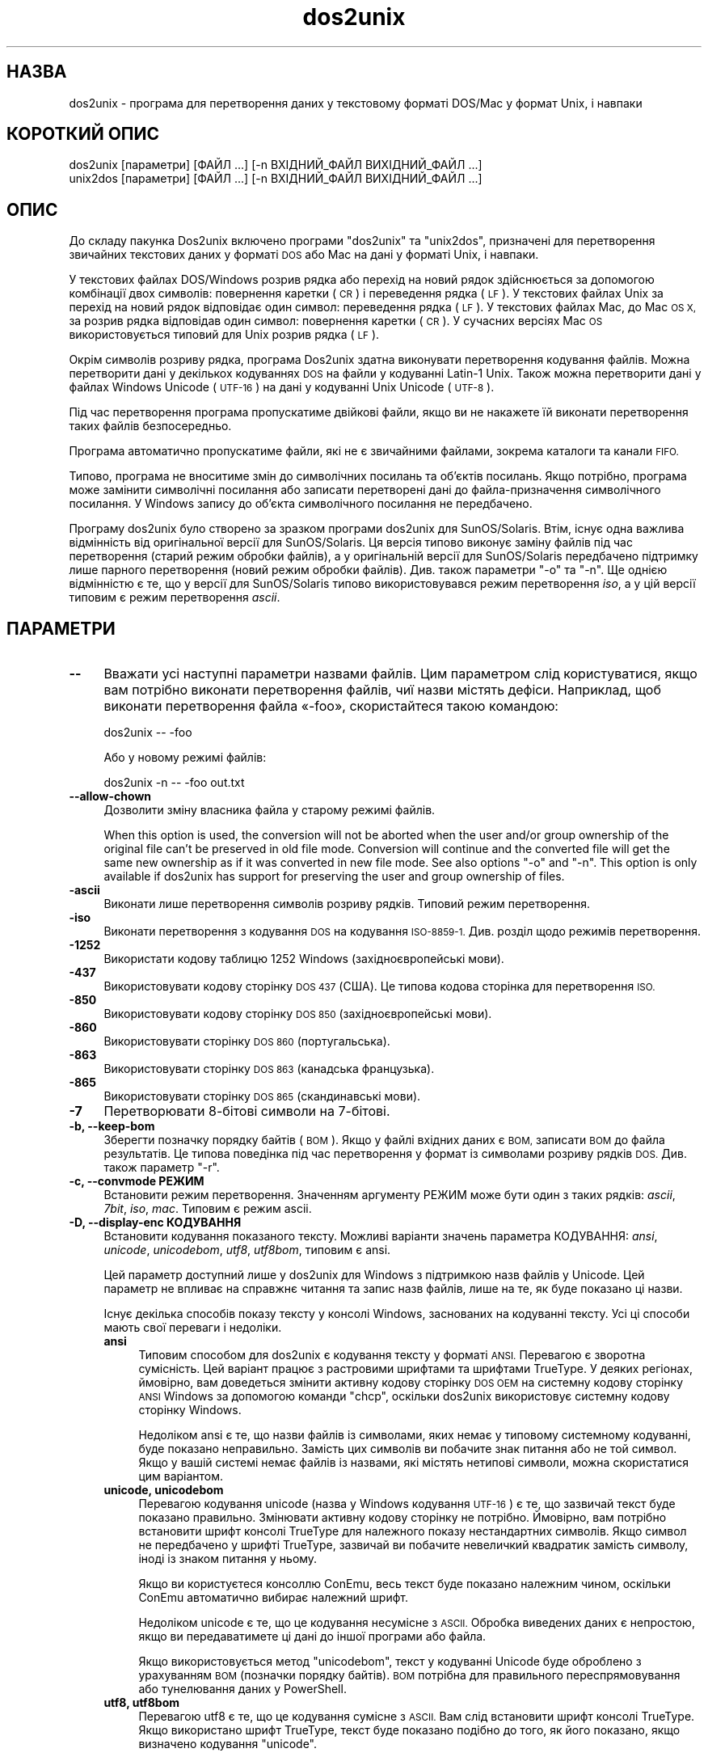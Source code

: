 .\" Automatically generated by Pod::Man 4.12 (Pod::Simple 3.35)
.\"
.\" Standard preamble:
.\" ========================================================================
.de Sp \" Vertical space (when we can't use .PP)
.if t .sp .5v
.if n .sp
..
.de Vb \" Begin verbatim text
.ft CW
.nf
.ne \\$1
..
.de Ve \" End verbatim text
.ft R
.fi
..
.\" Set up some character translations and predefined strings.  \*(-- will
.\" give an unbreakable dash, \*(PI will give pi, \*(L" will give a left
.\" double quote, and \*(R" will give a right double quote.  \*(C+ will
.\" give a nicer C++.  Capital omega is used to do unbreakable dashes and
.\" therefore won't be available.  \*(C` and \*(C' expand to `' in nroff,
.\" nothing in troff, for use with C<>.
.tr \(*W-
.ds C+ C\v'-.1v'\h'-1p'\s-2+\h'-1p'+\s0\v'.1v'\h'-1p'
.ie n \{\
.    ds -- \(*W-
.    ds PI pi
.    if (\n(.H=4u)&(1m=24u) .ds -- \(*W\h'-12u'\(*W\h'-12u'-\" diablo 10 pitch
.    if (\n(.H=4u)&(1m=20u) .ds -- \(*W\h'-12u'\(*W\h'-8u'-\"  diablo 12 pitch
.    ds L" ""
.    ds R" ""
.    ds C` ""
.    ds C' ""
'br\}
.el\{\
.    ds -- \|\(em\|
.    ds PI \(*p
.    ds L" ``
.    ds R" ''
.    ds C`
.    ds C'
'br\}
.\"
.\" Escape single quotes in literal strings from groff's Unicode transform.
.ie \n(.g .ds Aq \(aq
.el       .ds Aq '
.\"
.\" If the F register is >0, we'll generate index entries on stderr for
.\" titles (.TH), headers (.SH), subsections (.SS), items (.Ip), and index
.\" entries marked with X<> in POD.  Of course, you'll have to process the
.\" output yourself in some meaningful fashion.
.\"
.\" Avoid warning from groff about undefined register 'F'.
.de IX
..
.nr rF 0
.if \n(.g .if rF .nr rF 1
.if (\n(rF:(\n(.g==0)) \{\
.    if \nF \{\
.        de IX
.        tm Index:\\$1\t\\n%\t"\\$2"
..
.        if !\nF==2 \{\
.            nr % 0
.            nr F 2
.        \}
.    \}
.\}
.rr rF
.\" ========================================================================
.\"
.IX Title "dos2unix 1"
.TH dos2unix 1 "2020-10-12" "dos2unix" "2020-10-12"
.\" For nroff, turn off justification.  Always turn off hyphenation; it makes
.\" way too many mistakes in technical documents.
.if n .ad l
.nh
.SH "НАЗВА"
.IX Header "НАЗВА"
dos2unix \- програма для перетворення даних у текстовому форматі DOS/Mac у
формат Unix, і навпаки
.SH "КОРОТКИЙ ОПИС"
.IX Header "КОРОТКИЙ ОПИС"
.Vb 2
\&    dos2unix [параметри] [ФАЙЛ ...] [\-n ВХІДНИЙ_ФАЙЛ ВИХІДНИЙ_ФАЙЛ ...]
\&    unix2dos [параметри] [ФАЙЛ ...] [\-n ВХІДНИЙ_ФАЙЛ ВИХІДНИЙ_ФАЙЛ ...]
.Ve
.SH "ОПИС"
.IX Header "ОПИС"
До складу пакунка Dos2unix включено програми \f(CW\*(C`dos2unix\*(C'\fR та \f(CW\*(C`unix2dos\*(C'\fR,
призначені для перетворення звичайних текстових даних у форматі \s-1DOS\s0 або Mac
на дані у форматі Unix, і навпаки.
.PP
У текстових файлах DOS/Windows розрив рядка або перехід на новий рядок
здійснюється за допомогою комбінації двох символів: повернення каретки (\s-1CR\s0)
і переведення рядка (\s-1LF\s0). У текстових файлах Unix за перехід на новий рядок
відповідає один символ: переведення рядка (\s-1LF\s0). У текстових файлах Mac, до
Mac \s-1OS X,\s0 за розрив рядка відповідав один символ: повернення каретки (\s-1CR\s0). У
сучасних версіях Mac \s-1OS\s0 використовується типовий для Unix розрив рядка (\s-1LF\s0).
.PP
Окрім символів розриву рядка, програма Dos2unix здатна виконувати
перетворення кодування файлів. Можна перетворити дані у декількох кодуваннях
\&\s-1DOS\s0 на файли у кодуванні Latin\-1 Unix. Також можна перетворити дані у файлах
Windows Unicode (\s-1UTF\-16\s0) на дані у кодуванні Unix Unicode (\s-1UTF\-8\s0).
.PP
Під час перетворення програма пропускатиме двійкові файли, якщо ви не
накажете їй виконати перетворення таких файлів безпосередньо.
.PP
Програма автоматично пропускатиме файли, які не є звичайними файлами,
зокрема каталоги та канали \s-1FIFO.\s0
.PP
Типово, програма не вноситиме змін до символічних посилань та об’єктів
посилань. Якщо потрібно, програма може замінити символічні посилання або
записати перетворені дані до файла\-призначення символічного посилання. У
Windows запису до об’єкта символічного посилання не передбачено.
.PP
Програму dos2unix було створено за зразком програми dos2unix для
SunOS/Solaris. Втім, існує одна важлива відмінність від оригінальної версії
для SunOS/Solaris. Ця версія типово виконує заміну файлів під час
перетворення (старий режим обробки файлів), а у оригінальній версії для
SunOS/Solaris передбачено підтримку лише парного перетворення (новий режим
обробки файлів). Див. також параметри \f(CW\*(C`\-o\*(C'\fR та \f(CW\*(C`\-n\*(C'\fR. Ще однією відмінністю
є те, що у версії для SunOS/Solaris типово використовувався режим
перетворення \fIiso\fR, а у цій версії типовим є режим перетворення \fIascii\fR.
.SH "ПАРАМЕТРИ"
.IX Header "ПАРАМЕТРИ"
.IP "\fB\-\-\fR" 4
.IX Item "--"
Вважати усі наступні параметри назвами файлів. Цим параметром слід
користуватися, якщо вам потрібно виконати перетворення файлів, чиї назви
містять дефіси. Наприклад, щоб виконати перетворення файла «\-foo»,
скористайтеся такою командою:
.Sp
.Vb 1
\&    dos2unix \-\- \-foo
.Ve
.Sp
Або у новому режимі файлів:
.Sp
.Vb 1
\&    dos2unix \-n \-\- \-foo out.txt
.Ve
.IP "\fB\-\-allow\-chown\fR" 4
.IX Item "--allow-chown"
Дозволити зміну власника файла у старому режимі файлів.
.Sp
When this option is used, the conversion will not be aborted when the user
and/or group ownership of the original file can't be preserved in old file
mode. Conversion will continue and the converted file will get the same new
ownership as if it was converted in new file mode. See also options \f(CW\*(C`\-o\*(C'\fR
and \f(CW\*(C`\-n\*(C'\fR. This option is only available if dos2unix has support for
preserving the user and group ownership of files.
.IP "\fB\-ascii\fR" 4
.IX Item "-ascii"
Виконати лише перетворення символів розриву рядків. Типовий режим
перетворення.
.IP "\fB\-iso\fR" 4
.IX Item "-iso"
Виконати перетворення з кодування \s-1DOS\s0 на кодування \s-1ISO\-8859\-1.\s0 Див. розділ
щодо режимів перетворення.
.IP "\fB\-1252\fR" 4
.IX Item "-1252"
Використати кодову таблицю 1252 Windows (західноєвропейські мови).
.IP "\fB\-437\fR" 4
.IX Item "-437"
Використовувати кодову сторінку \s-1DOS 437\s0 (США). Це типова кодова сторінка для
перетворення \s-1ISO.\s0
.IP "\fB\-850\fR" 4
.IX Item "-850"
Використовувати кодову сторінку \s-1DOS 850\s0 (західноєвропейські мови).
.IP "\fB\-860\fR" 4
.IX Item "-860"
Використовувати сторінку \s-1DOS 860\s0 (португальська).
.IP "\fB\-863\fR" 4
.IX Item "-863"
Використовувати сторінку \s-1DOS 863\s0 (канадська французька).
.IP "\fB\-865\fR" 4
.IX Item "-865"
Використовувати сторінку \s-1DOS 865\s0 (скандинавські мови).
.IP "\fB\-7\fR" 4
.IX Item "-7"
Перетворювати 8\-бітові символи на 7\-бітові.
.IP "\fB\-b, \-\-keep\-bom\fR" 4
.IX Item "-b, --keep-bom"
Зберегти позначку порядку байтів (\s-1BOM\s0). Якщо у файлі вхідних даних є \s-1BOM,\s0
записати \s-1BOM\s0 до файла результатів. Це типова поведінка під час перетворення
у формат із символами розриву рядків \s-1DOS.\s0 Див. також параметр \f(CW\*(C`\-r\*(C'\fR.
.IP "\fB\-c, \-\-convmode РЕЖИМ\fR" 4
.IX Item "-c, --convmode РЕЖИМ"
Встановити режим перетворення. Значенням аргументу РЕЖИМ може бути один з
таких рядків: \fIascii\fR, \fI7bit\fR, \fIiso\fR, \fImac\fR. Типовим є режим ascii.
.IP "\fB\-D, \-\-display\-enc КОДУВАННЯ\fR" 4
.IX Item "-D, --display-enc КОДУВАННЯ"
Встановити кодування показаного тексту. Можливі варіанти значень параметра
КОДУВАННЯ: \fIansi\fR, \fIunicode\fR, \fIunicodebom\fR, \fIutf8\fR, \fIutf8bom\fR, типовим
є ansi.
.Sp
Цей параметр доступний лише у dos2unix для Windows з підтримкою назв файлів
у Unicode. Цей параметр не впливає на справжнє читання та запис назв файлів,
лише на те, як буде показано ці назви.
.Sp
Існує декілька способів показу тексту у консолі Windows, заснованих на
кодуванні тексту. Усі ці способи мають свої переваги і недоліки.
.RS 4
.IP "\fBansi\fR" 4
.IX Item "ansi"
Типовим способом для dos2unix є кодування тексту у форматі \s-1ANSI.\s0 Перевагою є
зворотна сумісність. Цей варіант працює з растровими шрифтами та шрифтами
TrueType. У деяких регіонах, ймовірно, вам доведеться змінити активну кодову
сторінку \s-1DOS OEM\s0 на системну кодову сторінку \s-1ANSI\s0 Windows за допомогою
команди \f(CW\*(C`chcp\*(C'\fR, оскільки dos2unix використовує системну кодову сторінку
Windows.
.Sp
Недоліком ansi є те, що назви файлів із символами, яких немає у типовому
системному кодуванні, буде показано неправильно. Замість цих символів ви
побачите знак питання або не той символ. Якщо у вашій системі немає файлів
із назвами, які містять нетипові символи, можна скористатися цим варіантом.
.IP "\fBunicode, unicodebom\fR" 4
.IX Item "unicode, unicodebom"
Перевагою кодування unicode (назва у Windows кодування \s-1UTF\-16\s0) є те, що
зазвичай текст буде показано правильно. Змінювати активну кодову сторінку не
потрібно. Ймовірно, вам потрібно встановити шрифт консолі TrueType для
належного показу нестандартних символів. Якщо символ не передбачено у шрифті
TrueType, зазвичай ви побачите невеличкий квадратик замість символу, іноді
із знаком питання у ньому.
.Sp
Якщо ви користуєтеся консоллю ConEmu, весь текст буде показано належним
чином, оскільки ConEmu автоматично вибирає належний шрифт.
.Sp
Недоліком unicode є те, що це кодування несумісне з \s-1ASCII.\s0 Обробка виведених
даних є непростою, якщо ви передаватимете ці дані до іншої програми або
файла.
.Sp
Якщо використовується метод \f(CW\*(C`unicodebom\*(C'\fR, текст у кодуванні Unicode буде
оброблено з урахуванням \s-1BOM\s0 (позначки порядку байтів). \s-1BOM\s0 потрібна для
правильного переспрямовування або тунелювання даних у PowerShell.
.IP "\fButf8, utf8bom\fR" 4
.IX Item "utf8, utf8bom"
Перевагою utf8 є те, що це кодування сумісне з \s-1ASCII.\s0 Вам слід встановити
шрифт консолі TrueType. Якщо використано шрифт TrueType, текст буде показано
подібно до того, як його показано, якщо визначено кодування \f(CW\*(C`unicode\*(C'\fR.
.Sp
Недоліком є те, що якщо ви скористаєтеся типовим растровим шрифтом, усі
символи поза \s-1ASCII\s0 буде показано неправильно. Не лише назви файлів у
unicode, а й перекладені повідомлення стануть непридатними до читання. У
Windows, налаштованому на роботі у східно\-азійському регіоні, ви можете
помітити значне блимання під час показу повідомлень.
.Sp
У консолі ConEmu добре працює спосіб кодування utf8.
.Sp
Якщо використовується метод \f(CW\*(C`utf8bom\*(C'\fR, текст у кодуванні \s-1UTF\-8\s0 буде
оброблено з урахуванням \s-1BOM\s0 (позначки порядку байтів). \s-1BOM\s0 потрібна для
правильного переспрямовування або тунелювання даних у PowerShell.
.RE
.RS 4
.Sp
Типове кодування можна змінити за допомогою змінної середовища
\&\s-1DOS2UNIX_DISPLAY_ENC\s0 встановленням для неї значення \f(CW\*(C`unicode\*(C'\fR,
\&\f(CW\*(C`unicodebom\*(C'\fR, \f(CW\*(C`utf8\*(C'\fR або \f(CW\*(C`utf8bom\*(C'\fR.
.RE
.IP "\fB\-f, \-\-force\fR" 4
.IX Item "-f, --force"
Примусове перетворення двійкових файлів.
.IP "\fB\-gb, \-\-gb18030\fR" 4
.IX Item "-gb, --gb18030"
У Windows файли в \s-1UTF\-16\s0 типово перетворюються на файли в \s-1UTF\-8,\s0 незалежно
від встановленої локалі. За допомогою цього параметра ви можете наказати
програмі перетворювати файли в \s-1UTF\-16\s0 на файли у \s-1GB18030.\s0 Цим параметром
можна скористатися лише у Windows. Див. також розділ, присвячений \s-1GB18030.\s0
.IP "\fB\-h, \-\-help\fR" 4
.IX Item "-h, --help"
Показати довідкові дані і завершити роботу.
.IP "\fB\-i[ПРАПОРЦІ], \-\-info[=ПРАПОРЦІ] ФАЙЛ ...\fR" 4
.IX Item "-i[ПРАПОРЦІ], --info[=ПРАПОРЦІ] ФАЙЛ ..."
Вивести дані щодо файла. Не виконувати перетворення.
.Sp
Буде виведено такі дані, у вказаному порядку: кількість розривів рядків у
форматі \s-1DOS,\s0 кількість розривів рядків у форматі Unix, кількість розривів
рядків у форматі Mac, позначка порядку байтів, текстовим чи бінарним є файл
та назву файла.
.Sp
Приклад результатів:
.Sp
.Vb 8
\&     6       0       0  no_bom    text    dos.txt
\&     0       6       0  no_bom    text    unix.txt
\&     0       0       6  no_bom    text    mac.txt
\&     6       6       6  no_bom    text    mixed.txt
\&    50       0       0  UTF\-16LE  text    utf16le.txt
\&     0      50       0  no_bom    text    utf8unix.txt
\&    50       0       0  UTF\-8     text    utf8dos.txt
\&     2     418     219  no_bom    binary  dos2unix.exe
.Ve
.Sp
Зауважте, що іноді бінарні файли помилково розпізнаються як
текстові. Див. також параметр \f(CW\*(C`\-s\*(C'\fR.
.Sp
Крім того, можна вказати додаткові прапорці для внесення змін у виведені
дані. Можна використовувати один або декілька таких прапорців.
.RS 4
.IP "\fB0\fR" 4
.IX Item "0"
Виводити рядки даних щодо файла із завершенням на нульовий символ, а не
символ розриву рядка. Це уможливлює правильну інтерпретацію назв файлів, що
містять пробіли або символи лапок, якщо використано прапорець
«c». Скористайтеся цим прапорцем у поєднанні із параметром \f(CW\*(C`\-0\*(C'\fR або
\&\f(CW\*(C`\-\-null\*(C'\fR \fBxargs\fR\|(1).
.IP "\fBd\fR" 4
.IX Item "d"
Вивести кількість символів розривів рядка \s-1DOS.\s0
.IP "\fBu\fR" 4
.IX Item "u"
Вивести кількість символів розривів рядка Unix.
.IP "\fBm\fR" 4
.IX Item "m"
Вивести кількість символів розривів рядка Mac.
.IP "\fBb\fR" 4
.IX Item "b"
Вивести позначку порядку байтів.
.IP "\fBt\fR" 4
.IX Item "t"
Вивести дані щодо того, є файл текстовим чи бінарним.
.IP "\fBc\fR" 4
.IX Item "c"
Вивести дані лише тих файлів, які було б перетворено.
.Sp
Із прапорцем \f(CW\*(C`c\*(C'\fR dos2unix виведе лише назви файлів, у яких містяться
розриви рядків \s-1DOS.\s0 unix2dos виведе лише назви файлів, у яких містяться
розриви рядків Unix.
.IP "\fBh\fR" 4
.IX Item "h"
Вивести заголовок.
.IP "\fBp\fR" 4
.IX Item "p"
Показувати назви файлів без шляхів.
.RE
.RS 4
.Sp
Приклади:
.Sp
Вивести дані щодо усіх файлів *.txt:
.Sp
.Vb 1
\&    dos2unix \-i *.txt
.Ve
.Sp
Вивести кількість розривів рядків у форматі \s-1DOS\s0 і розривів рядків у форматі
Unix:
.Sp
.Vb 1
\&    dos2unix \-idu *.txt
.Ve
.Sp
Вивести лише позначку порядку байтів:
.Sp
.Vb 1
\&    dos2unix \-\-info=b *.txt
.Ve
.Sp
Вивести список файлів, у яких є символи розриву рядків \s-1DOS:\s0
.Sp
.Vb 1
\&    dos2unix \-ic *.txt
.Ve
.Sp
Вивести список файлів, у яких використано символи розриву рядків Unix:
.Sp
.Vb 1
\&    unix2dos \-ic *.txt
.Ve
.Sp
Перетворити лише файли із розривами рядків \s-1DOS\s0 і не чіпати інших файлів:
.Sp
.Vb 1
\&    dos2unix \-ic0 *.txt | xargs \-0 dos2unix
.Ve
.Sp
Знайти текстові файли і розривами рядків \s-1DOS:\s0
.Sp
.Vb 1
\&    find \-name \*(Aq*.txt\*(Aq \-print0 | xargs \-0 dos2unix \-ic
.Ve
.RE
.IP "\fB\-k, \-\-keepdate\fR" 4
.IX Item "-k, --keepdate"
Зберегти часову позначку файла вхідних даних у файлі результатів
перетворення.
.IP "\fB\-L, \-\-license\fR" 4
.IX Item "-L, --license"
Вивести умови ліцензування програми.
.IP "\fB\-l, \-\-newline\fR" 4
.IX Item "-l, --newline"
Вставити додатковий символ розриву рядка.
.Sp
\&\fBdos2unix\fR: перетворення на два символи розриву рядків Unix відбуватиметься
лише для комбінацій розриву рядків \s-1DOS.\s0 У режимі Mac виконуватиметься
перетворення на два розриви рядків Unix лише символів розриву рядків Mac.
.Sp
\&\fBunix2dos\fR: перетворення на дві комбінації розриву рядків \s-1DOS\s0
відбуватиметься лише для символів розриву рядків \s-1DOS.\s0 У режимі Mac
виконуватиметься перетворення на два розриви рядків Mac лише символів
розриву рядків Unix.
.IP "\fB\-m, \-\-add\-bom\fR" 4
.IX Item "-m, --add-bom"
Записати до файла результатів позначку порядку байтів (\s-1BOM\s0). Типово буде
записано позначку порядку байтів \s-1UTF\-8.\s0
.Sp
Якщо дані початкового файла закодовано у \s-1UTF\-16\s0 і використано параметр
\&\f(CW\*(C`\-u\*(C'\fR, буде дописано позначку порядку байтів \s-1UTF\-16.\s0
.Sp
Не використовуйте цей параметр для кодувань результатів, відмінних від
\&\s-1UTF\-8, UTF\-16\s0 або \s-1GB18030.\s0 Див. також розділ щодо \s-1UNICODE.\s0
.IP "\fB\-n, \-\-newfile ВХІДНИЙ_ФАЙЛ ВИХІДНИЙ_ФАЙЛ ...\fR" 4
.IX Item "-n, --newfile ВХІДНИЙ_ФАЙЛ ВИХІДНИЙ_ФАЙЛ ..."
Новий режим обробки файлів. Перетворити дані з файла ВХІДНИЙ_ФАЙЛ і записати
результати до файла ВИХІДНИЙ_ФАЙЛ. Назви файлів слід вказувати парами, \fIне
слід\fR використовувати шаблони заміни, інакше вміст файлів \fIбуде втрачено\fR.
.Sp
Власником перетвореного файла буде призначено користувача, яким було
розпочато перетворення у режимі нового файла (парному режимі). Права доступу
на читання або запис нового файла буде визначено на основі прав доступу до
початкового файла мінус \fBumask\fR\|(1) для користувача, яким було розпочато
перетворення.
.IP "\fB\-\-no\-allow\-chown\fR" 4
.IX Item "--no-allow-chown"
Не дозволяти зміну власника файла у старому режимі файлів (типова
поведінка).
.Sp
Abort conversion when the user and/or group ownership of the original file
can't be preserved in old file mode. See also options \f(CW\*(C`\-o\*(C'\fR and \f(CW\*(C`\-n\*(C'\fR. This
option is only available if dos2unix has support for preserving the user and
group ownership of files.
.IP "\fB\-o, \-\-oldfile ФАЙЛ ...\fR" 4
.IX Item "-o, --oldfile ФАЙЛ ..."
Застарілий режим обробки. Виконати перетворення файла ФАЙЛ і перезаписати
його вміст. Типово, програма працює у цьому режимі. Можна використовувати
шаблони заміни.
.Sp
У застарілому режимі (режимі заміщення) перетворений файл належатиме тому
самому власнику і групі і матиме ті самі права доступу на читання або запис,
що і початковий файл. Крім того, якщо перетворення файла виконується іншим
користувачем, який має права доступу на запис до файла (наприклад
користувачем root), перетворення буде перервано, якщо зберегти початкові
значення не вдасться. Зміна власника може означати неможливість читання
файла для його початкового власника. Зміна групи може призвести до проблем
із безпекою, оскільки файл може стати доступним для читання користувачам,
які не повинні мати такі права доступу. Можливість збереження прав власності
та прав доступу до файла передбачено лише у Unix.
.Sp
Щоб перевірити, чи передбачено у dos2unix підтримку збереження параметрів
власника і групи файлів, віддайте команду \f(CW\*(C`dos2unix \-V\*(C'\fR.
.Sp
Перетворення завжди виконується з використанням тимчасового файла. Якщо під
час перетворення станеться помилка, тимчасовий файл буде вилучено, а
початковий файл залишиться незмінним. Якщо перетворення буде виконано
успішно, початковий файл буде замінено на тимчасовий файл. Може так статися,
що у вас будуть права на перезапис початкового файла, але не буде прав для
встановлення тих самих параметрів власника для тимчасового файла, який
замінить собою початковий файл. Це означає, що ви не зможете зберегти
параметри належності файла певному користувачу і/або групі. У цьому випадку
ви можете скористатися параметром \f(CW\*(C`\-\-allow\-chown\*(C'\fR, щоб програма могла
продовжити обробку даних:
.Sp
.Vb 1
\&    dos2unix \-\-allow\-chown якийсь.txt
.Ve
.Sp
Іншим варіантом дій є використання нового режиму файлів:
.Sp
.Vb 1
\&    dos2unix \-n якийсь.txt якийсь.txt
.Ve
.Sp
Перевагою використання параметра \f(CW\*(C`\-\-allow\-chown\*(C'\fR є те, що ви можете
користуватися символами\-замінниками, а параметри власників буде збережено,
якщо можливо.
.IP "\fB\-q, \-\-quiet\fR" 4
.IX Item "-q, --quiet"
Режим без виведення повідомлень. Програма не виводитиме жодних попереджень
або повідомлень про помилки. Повернутим значенням завжди буде нуль, якщо
вказано правильні параметри командного рядка.
.IP "\fB\-r, \-\-remove\-bom\fR" 4
.IX Item "-r, --remove-bom"
Вилучити позначку порядку байтів (\s-1BOM\s0). Не записувати \s-1BOM\s0 до файла
результатів. Це типова поведінка під час перетворення файлів з форматом
розриву рядків Unix. Див. також параметр \f(CW\*(C`\-b\*(C'\fR.
.IP "\fB\-s, \-\-safe\fR" 4
.IX Item "-s, --safe"
Пропускати двійкові файли (типово).
.Sp
Пропускання бінарних файлів реалізовано для того, щоб уникнути випадкових
помилок. Майте на увазі, що визначення бінарних файлів не є 100%
точним. Програма просто шукає у файлах бінарні символи, які типово не
трапляються у текстових файлах. Може так статися, що у бінарному файлі
містяться лише звичайні текстові символи. Такий бінарний файл буде помилково
сприйнято програмою як текстовий.
.IP "\fB\-u, \-\-keep\-utf16\fR" 4
.IX Item "-u, --keep-utf16"
Зберегти початкове кодування \s-1UTF\-16.\s0 Файл результатів буде записано у тому
самому кодуванні \s-1UTF\-16,\s0 із прямим або зворотним порядком байтів, що і
початковий файл. Таким чином можна запобігти перетворенню даних у кодування
\&\s-1UTF\-8.\s0 До файла буде записано відповідну позначку порядку байтів
\&\s-1UTF\-16.\s0 Вимкнути цей параметр можна за допомогою параметра \f(CW\*(C`\-ascii\*(C'\fR.
.IP "\fB\-ul, \-\-assume\-utf16le\fR" 4
.IX Item "-ul, --assume-utf16le"
Припускати, що кодуванням вхідних файлів є \s-1UTF\-16LE.\s0
.Sp
Якщо у початковому файлі є позначка порядку байтів (\s-1BOM\s0), її буде
використано у файлі\-результаті, незалежно від використання цього параметра.
.Sp
Якщо вами було зроблено помилкове припущення щодо формату файла (файл
вхідних даних насправді не є файлом у форматі \s-1UTF\-16LE\s0), і дані вдасться
успішно перетворити, ви отримаєте файл у кодуванні \s-1UTF\-8\s0 з помилковим
вмістом. Скасувати таке помилкове перетворення можна за допомогою зворотного
перетворення \fBiconv\fR\|(1) з даних у форматі \s-1UTF\-8\s0 на дані у форматі
\&\s-1UTF\-16LE.\s0 Таким чином ви повернетеся до початкового кодування даних у файлі.
.Sp
Припущення щодо форматування \s-1UTF\-16LE\s0 працює як визначення \fIрежиму
перетворення\fR. Перемиканням на типовий режим \fIascii\fR можна вимкнути
припущення щодо форматування \s-1UTF\-16LE.\s0
.IP "\fB\-ub, \-\-assume\-utf16be\fR" 4
.IX Item "-ub, --assume-utf16be"
Припускати, що вхідним форматом є \s-1UTF\-16BE.\s0
.Sp
Цей параметр працює у спосіб, тотожний до параметра \f(CW\*(C`\-ul\*(C'\fR.
.IP "\fB\-v, \-\-verbose\fR" 4
.IX Item "-v, --verbose"
Виводити докладні повідомлення. Буде показано додаткові дані щодо позначок
порядку байтів та кількості перетворених символів розриву рядків.
.IP "\fB\-F, \-\-follow\-symlink\fR" 4
.IX Item "-F, --follow-symlink"
Переходити за символічними посиланням і перетворювати файли, на які вони
вказують.
.IP "\fB\-R, \-\-replace\-symlink\fR" 4
.IX Item "-R, --replace-symlink"
Замінити символічні посилання перетвореними файлами (початкові файли, на які
вони вказують, змінено не буде).
.IP "\fB\-S, \-\-skip\-symlink\fR" 4
.IX Item "-S, --skip-symlink"
Не змінювати символічні посилання та файли, на які вони посилаються
(типово).
.IP "\fB\-V, \-\-version\fR" 4
.IX Item "-V, --version"
Вивести дані щодо версії і завершити роботу.
.SH "РЕЖИМ MAC"
.IX Header "РЕЖИМ MAC"
У звичайному режимі розриви рядків \s-1DOS\s0 перетворюються на розриви рядків
Unix, і навпаки. Розриви рядків Mac перетворенню не підлягають.
.PP
У режимі Mac розриви рядків Mac перетворюються на розриви рядків Unix, і
навпаки. Розриви рядків \s-1DOS\s0 перетворенню не підлягають.
.PP
Щоб запустити програму у режимі перетворення Mac, скористайтеся параметром
командного рядка \f(CW\*(C`\-c mac\*(C'\fR або програмами \f(CW\*(C`mac2unix\*(C'\fR та \f(CW\*(C`unix2mac\*(C'\fR.
.SH "РЕЖИМИ ПЕРЕТВОРЕННЯ"
.IX Header "РЕЖИМИ ПЕРЕТВОРЕННЯ"
.IP "\fBascii\fR" 4
.IX Item "ascii"
У режимі \f(CW\*(C`ascii\*(C'\fR виконуватиметься лише перетворення символів розриву
рядків. Цей режим є типовим режимом перетворення.
.Sp
Хоча цей режим і називається режимом \s-1ASCII\s0 (стандарту 7\-бітового кодування),
насправді кодування символів у ньому є 8\-бітовим. Завжди користуйтеся цим
режимом для перетворення файлів у кодуванні \s-1UTF\-8\s0 (Unicode).
.IP "\fB7bit\fR" 4
.IX Item "7bit"
У цьому режимі усі 8\-бітові символи, які не є частиною \s-1ASCII,\s0 (з номерами
від 128 до 255) буде перетворено на відповідні 7\-бітові символи.
.IP "\fBiso\fR" 4
.IX Item "iso"
Перетворення символів буде виконано з кодування (кодової сторінки) \s-1DOS\s0 до
кодування \s-1ISO\-8859\-1\s0 (Latin\-1) у Unix. Символи \s-1DOS,\s0 які не мають
еквівалентів у \s-1ISO\-8859\-1\s0 і перетворення яких неможливе, буде перетворено на
символ крапки. Те саме стосується символів \s-1ISO\-8859\-1,\s0 які не мають
еквівалентів у \s-1DOS.\s0
.Sp
Якщо буде використано лише параметр \f(CW\*(C`\-iso\*(C'\fR, програма dos2unix спробує
визначити активне кодування. Якщо це виявиться неможливим, dos2unix
використає типове кодування \s-1CP437,\s0 яке здебільшого використовується у
США. Щоб примусово визначити кодування, скористайтеся параметром \f(CW\*(C`\-437\*(C'\fR
(США), \f(CW\*(C`\-850\*(C'\fR (західноєвропейські мови), \f(CW\*(C`\-860\*(C'\fR (португальська), \f(CW\*(C`\-863\*(C'\fR
(канадська французька) або \f(CW\*(C`\-865\*(C'\fR (скандинавські мови). Використати
кодування Windows \s-1CP1252\s0 (західноєвропейські мови) можна за допомогою
параметра \f(CW\*(C`\-1252\*(C'\fR. Для інших кодувань використовуйте поєднання dos2unix з
\&\fBiconv\fR\|(1). Програма iconv здатна виконувати перетворення даних у доволі
широкому спектрі кодувань символів.
.Sp
Ніколи не користуйтеся перетворенням \s-1ISO\s0 для текстових файлів у форматі
Unicode. Використання подібного перетворення призведе до ушкодження вмісту
файлів у кодуванні \s-1UTF\-8.\s0
.Sp
Декілька прикладів:
.Sp
Перетворити дані у типовому кодуванні \s-1DOS\s0 на дані у кодуванні Latin\-1 Unix:
.Sp
.Vb 1
\&    dos2unix \-iso \-n in.txt out.txt
.Ve
.Sp
Перетворити дані у кодуванні \s-1DOS CP850\s0 на дані у кодуванні Latin\-1 Unix:
.Sp
.Vb 1
\&    dos2unix \-850 \-n in.txt out.txt
.Ve
.Sp
Перетворити дані у кодуванні \s-1CP1252\s0 Windows на дані у кодуванні Latin\-1
Unix:
.Sp
.Vb 1
\&    dos2unix \-1252 \-n in.txt out.txt
.Ve
.Sp
Перетворити дані у кодуванні \s-1CP252\s0 Windows на дані у кодуванні \s-1UTF\-8\s0 Unix
(Unicode):
.Sp
.Vb 1
\&    iconv \-f CP1252 \-t UTF\-8 in.txt | dos2unix > out.txt
.Ve
.Sp
Перетворити дані у кодуванні Latin\-1 Unix на дані у типовому кодуванні \s-1DOS:\s0
.Sp
.Vb 1
\&    unix2dos \-iso \-n in.txt out.txt
.Ve
.Sp
Перетворити дані у кодуванні Latin\-1 Unix на дані у кодуванні \s-1DOS CP850:\s0
.Sp
.Vb 1
\&    unix2dos \-850 \-n in.txt out.txt
.Ve
.Sp
Перетворити дані у кодуванні Latin\-1 Unix на дані у кодуванні Windows
\&\s-1CP1252:\s0
.Sp
.Vb 1
\&    unix2dos \-1252 \-n in.txt out.txt
.Ve
.Sp
Перетворити дані у кодуванні \s-1UTF\-8\s0 Unix (Unicode) на дані у кодуванні
Windows \s-1CP1252:\s0
.Sp
.Vb 1
\&    unix2dos < in.txt | iconv \-f UTF\-8 \-t CP1252 > out.txt
.Ve
.Sp
Див. також <http://czyborra.com/charsets/codepages.html> та
<http://czyborra.com/charsets/iso8859.html>.
.SH "UNICODE"
.IX Header "UNICODE"
.SS "Кодування"
.IX Subsection "Кодування"
Існує декілька різних кодувань Unicode. У Unix та Linux у файлах Unicode
здебільшого використовується кодування \s-1UTF\-8.\s0 У Windows для текстових файлів
Unicode може бути використано кодування \s-1UTF\-8, UTF\-16\s0 або \s-1UTF\-16\s0 зі
зворотним порядком байтів. Втім, здебільшого, використовується формат
\&\s-1UTF\-16.\s0
.SS "Перетворення"
.IX Subsection "Перетворення"
У текстових файлах Unicode, як і у звичайних текстових файлах, може бути
використано розриви рядків \s-1DOS,\s0 Unix або Mac.
.PP
Усі версії dos2unix та unix2dos здатні виконувати перетворення у кодуванні
\&\s-1UTF\-8,\s0 оскільки \s-1UTF\-8\s0 було розроблено так, що зворотну сумісність з \s-1ASCII\s0
збережено.
.PP
Програми dos2unix та unix2dos, зібрані з підтримкою Unicode \s-1UTF\-16,\s0 можуть
читати текстові файли у кодуванні \s-1UTF\-16\s0 з прямим та зворотним порядком
байтів. Щоб дізнатися про те, чи було dos2unix зібрано з підтримкою \s-1UTF\-16,\s0
віддайте команду \f(CW\*(C`dos2unix \-V\*(C'\fR.
.PP
У Unix/Linux файли у кодуванні \s-1UTF\-16\s0 перетворюються на файли у кодуванні
локалі. Для визначення поточного кодування символів локалі скористайтеся
командою \fBlocale\fR\|(1). Якщо перетворення виявиться неможливим, програма
повідомить про помилку перетворення і пропустить відповідний файл.
.PP
У Windows файли \s-1UTF\-16\s0 типово буде перетворено на файли \s-1UTF\-8.\s0 Обидва типи
систем, Windows та Unix/Linux, мають непогані можливості з підтримки файлів
у форматуванні \s-1UTF\-8.\s0
.PP
Кодування \s-1UTF\-16\s0 та \s-1UTF\-8\s0 є повністю сумісними. Під час перетворення не буде
втрачено жодної інформації. Якщо під час перетворення даних у кодуванні
\&\s-1UTF\-16\s0 на дані у кодуванні \s-1UTF\-8\s0 трапиться помилка, наприклад, якщо у
вхідному файлі \s-1UTF\-16\s0 міститиметься якась помилка, файл буде пропущено.
.PP
Якщо використано параметр \f(CW\*(C`\-u\*(C'\fR, файл результатів буде записано у тому
самому кодуванні \s-1UTF\-16,\s0 що і початковий файл. Використання параметра Option
\&\f(CW\*(C`\-u\*(C'\fR запобігає перетворенню даних у кодування \s-1UTF\-8.\s0
.PP
У dos2unix та unix2dos не передбачено параметра для перетворення даних у
кодуванні \s-1UTF\-8\s0 на дані у кодуванні \s-1UTF\-16.\s0
.PP
Режим перетворення \s-1ISO\s0 та 7\-бітовий режим не працюють для файлів \s-1UTF\-16.\s0
.SS "Позначка порядку байтів"
.IX Subsection "Позначка порядку байтів"
У Windows до текстових файлів у кодуванні Unicode типово дописується
позначка порядку байтів (\s-1BOM\s0), оскільки багато програм Windows (зокрема
Notepad) додають таку позначку автоматично. Див. також
<http://en.wikipedia.org/wiki/Byte_order_mark>.
.PP
У Unix файли у кодуванні Unicode типово не містять позначки порядку
байтів. Вважається, що кодуванням текстових файлів є те кодування, яке
визначається поточною локаллю.
.PP
Програма dos2unix може визначити, чи є кодуванням файла \s-1UTF\-16,\s0 лише якщо у
файлі міститься позначка порядку байтів. Якщо у файлі, де використано
кодування \s-1UTF\-16,\s0 немає такої позначки, dos2unix вважатиме такий файл
двійковим (бінарним).
.PP
Для перетворення файлів \s-1UTF\-16\s0 без позначки порядку байтів скористайтеся
параметром \f(CW\*(C`\-ul\*(C'\fR або \f(CW\*(C`\-ub\*(C'\fR.
.PP
Типово dos2unix не записує до файлів результатів перетворення позначки
порядку байтів (\s-1BOM\s0). Якщо використано параметр \f(CW\*(C`\-b\*(C'\fR, dos2unix запише до
файла результатів \s-1BOM,\s0 якщо \s-1BOM\s0 була у файлі початкових даних.
.PP
Типово unix2dos записує позначку порядку байтів (\s-1BOM\s0) до файла результатів,
якщо \s-1BOM\s0 є у початковому файлі. Скористайтеся параметром \f(CW\*(C`\-r\*(C'\fR, щоб вилучити
\&\s-1BOM.\s0
.PP
Dos2unix та unix2dos завжди записують до файла результатів позначку порядку
байтів (\s-1BOM\s0), якщо використано параметр \f(CW\*(C`\-m\*(C'\fR.
.SS "Назви файлів у Unicode у Windows"
.IX Subsection "Назви файлів у Unicode у Windows"
У dos2unix передбачено підтримку читання і запису назв файлів Unicode у
командному рядку Windows. Це означає, що dos2unix може відкривати файли, у
назвах яких є символи, які не є частиною типової системної кодової сторінки
\&\s-1ANSI.\s0 Щоб визначити, чи зібрано dos2unix для Windows з підтримкою назв
файлів у кодуванні Unicode, скористайтеся командою \f(CW\*(C`dos2unix \-V\*(C'\fR.
.PP
Із показом назв файлів у кодуванні Unicode у консолі Windows пов’язано
декілька проблем. Див. параметр \f(CW\*(C`\-D\*(C'\fR, \f(CW\*(C`\-\-display\-enc\*(C'\fR. Назви файлів може
бути некоректно показано у консолі, але запис цих назв відбуватиметься
належним чином.
.SS "Приклади для Unicode"
.IX Subsection "Приклади для Unicode"
Перетворити дані з Windows \s-1UTF\-16\s0 (з позначкою порядку байтів (\s-1BOM\s0)) у
формат Unix \s-1UTF\-8:\s0
.PP
.Vb 1
\&    dos2unix \-n in.txt out.txt
.Ve
.PP
Перетворити дані у форматі Windows \s-1UTF\-16LE\s0 (без \s-1BOM\s0) на дані у форматі
\&\s-1UTF\-8\s0 Unix:
.PP
.Vb 1
\&    dos2unix \-ul \-n in.txt out.txt
.Ve
.PP
Перетворити дані у кодуванні \s-1UTF\-8\s0 Unix на дані у кодуванні Windows \s-1UTF\-8\s0
без \s-1BOM:\s0
.PP
.Vb 1
\&    unix2dos \-m \-n in.txt out.txt
.Ve
.PP
Перетворити дані у кодуванні \s-1UTF\-8\s0 Unix на дані у кодуванні Windows \s-1UTF\-16:\s0
.PP
.Vb 1
\&    unix2dos < in.txt | iconv \-f UTF\-8 \-t UTF\-16 > out.txt
.Ve
.SH "GB18030"
.IX Header "GB18030"
\&\s-1GB18030\s0 є китайським урядовим стандартом. Підтримка обов’язкової підмножини
стандарту \s-1GB18030\s0 є неодмінною вимогою до будь\-яких програмних продуктів,
які продаються у Китаї. Див. також <http://en.wikipedia.org/wiki/GB_18030>.
.PP
Кодування \s-1GB18030\s0 є повністю сумісним із Unicode. Його можна розглядати як
формат перетворення unicode. Подібно до \s-1UTF\-8, GB18030\s0 є сумісним із
\&\s-1ASCII. GB18030\s0 також є сумісним із кодовою сторінкою Windows 936, яку ще
називають \s-1GBK.\s0
.PP
У Unix/Linux файли \s-1UTF\-16\s0 буде перетворено до кодування \s-1GB18030,\s0 якщо
кодуванням локалі є \s-1GB18030.\s0 Зауважте, що це спрацює, лише якщо підтримку
локалі передбачено у системі. Щоб отримати список підтримуваних локалей,
скористайтеся командою \f(CW\*(C`locale \-a\*(C'\fR.
.PP
У Windows для перетворення файлів \s-1UTF\-16\s0 на файли \s-1GB18030\s0 слід вказати
параметр \f(CW\*(C`\-gb\*(C'\fR.
.PP
У файлах у кодуванні \s-1GB18030\s0 може міститися позначка порядку байтів, так
само, як у файлах у кодуванні Unicode.
.SH "ПРИКЛАДИ"
.IX Header "ПРИКЛАДИ"
Прочитати вхідні дані зі стандартного джерела (stdin) і записати результат
до стандартного виведення (stdout):
.PP
.Vb 2
\&    dos2unix < a.txt
\&    cat a.txt | dos2unix
.Ve
.PP
Перетворити дані у a.txt і замістити цей файл. Перетворити дані у b.txt і
замістити цей файл:
.PP
.Vb 2
\&    dos2unix a.txt b.txt
\&    dos2unix \-o a.txt b.txt
.Ve
.PP
Перетворити дані у a.txt і замістити файл у режимі перетворення ascii:
.PP
.Vb 1
\&    dos2unix a.txt
.Ve
.PP
Перетворити дані у a.txt і замістити файл у режимі перетворення
ascii. Перетворити дані у b.txt і замістити цей файл у режимі 7\-бітового
перетворення:
.PP
.Vb 3
\&    dos2unix a.txt \-c 7bit b.txt
\&    dos2unix \-c ascii a.txt \-c 7bit b.txt
\&    dos2unix \-ascii a.txt \-7 b.txt
.Ve
.PP
Перетворити файл a.txt з формату Mac на формат Unix:
.PP
.Vb 2
\&    dos2unix \-c mac a.txt
\&    mac2unix a.txt
.Ve
.PP
Перетворити файл a.txt з формату Unix на формат Mac:
.PP
.Vb 2
\&    unix2dos \-c mac a.txt
\&    unix2mac a.txt
.Ve
.PP
Перетворити дані у a.txt, замістити цей файл і зберегти часову позначку
початкового файла:
.PP
.Vb 2
\&    dos2unix \-k a.txt
\&    dos2unix \-k \-o a.txt
.Ve
.PP
Перетворити дані у файлі a.txt і записати результати до файла e.txt:
.PP
.Vb 1
\&    dos2unix \-n a.txt e.txt
.Ve
.PP
Перетворити дані у файлі a.txt і записати результати до файла
e.txt. Скопіювати часову позначку файла a.txt для файла e.txt:
.PP
.Vb 1
\&    dos2unix \-k \-n a.txt e.txt
.Ve
.PP
Перетворити дані у a.txt і замістити цей файл. Перетворити дані у b.txt і
записати результат до e.txt:
.PP
.Vb 2
\&    dos2unix a.txt \-n b.txt e.txt
\&    dos2unix \-o a.txt \-n b.txt e.txt
.Ve
.PP
Перетворити дані у c.txt і записати результати до e.txt. Перетворити дані у
a.txt і замістити ними цей файл. Перетворити дані у b.txt і замістити ними
цей файл. Перетворити дані у d.txt і записати результати до f.txt:
.PP
.Vb 1
\&    dos2unix \-n c.txt e.txt \-o a.txt b.txt \-n d.txt f.txt
.Ve
.SH "РЕКУРСИВНЕ ПЕРЕТВОРЕННЯ"
.IX Header "РЕКУРСИВНЕ ПЕРЕТВОРЕННЯ"
У оболонці \s-1UNIX\s0 можна скористатися командами \fBfind\fR\|(1) і \fBxargs\fR\|(1) для запуску
dos2unix рекурсивно для усіх текстових файлів у ієрархії
каталогів. Наприклад, щоб виконати перетворення усіх файлів .txt у структурі
підкаталогів поточного каталогу, віддайте таку команду:
.PP
.Vb 1
\&    find . \-name \*(Aq*.txt\*(Aq \-print0 |xargs \-0 dos2unix
.Ve
.PP
Параметр \fBfind\fR\|(1) \f(CW\*(C`\-print0\*(C'\fR і відповідний параметр \fBxargs\fR\|(1) \f(CW\*(C`\-0\*(C'\fR потрібні,
якщо у назва файлів є пробіли або лапки. Інакше, ці параметри можна
пропустити. Іншим варіантом дій є використання \fBfind\fR\|(1) з параметром
\&\f(CW\*(C`\-exec\*(C'\fR:
.PP
.Vb 1
\&    find . \-name \*(Aq*.txt\*(Aq \-exec dos2unix {} \e;
.Ve
.PP
У командному рядку Windows можна скористатися такою командою:
.PP
.Vb 1
\&    for /R %G in (*.txt) do dos2unix "%G"
.Ve
.PP
Користувачі PowerShell можуть скористатися такою командою у Windows
PowerShell:
.PP
.Vb 1
\&    get\-childitem \-path . \-filter \*(Aq*.txt\*(Aq \-recurse | foreach\-object {dos2unix $_.Fullname}
.Ve
.SH "ЛОКАЛІЗАЦІЯ"
.IX Header "ЛОКАЛІЗАЦІЯ"
.IP "\fB\s-1LANG\s0\fR" 4
.IX Item "LANG"
Основна мова визначається за допомогою змінної середовища \s-1LANG.\s0 Значення
змінної \s-1LANG\s0 складається з декількох частин. Перша частина записується
малими літерами і визначає код мови. Друга частина є необов’язковою,
визначає код країни і записується прописними літерами, відокремлюється від
першої частини символом підкреслювання. Передбачено також необов’язкову
третю частину: кодування. Ця частина відокремлюється від другої частини
крапкою. Ось декілька прикладів для командних оболонок стандартного типу
\&\s-1POSIX:\s0
.Sp
.Vb 7
\&    export LANG=uk               українська
\&    export LANG=uk_UA            українська, Україна
\&    export LANG=ru_UA            російська, Україна
\&    export LANG=es_ES            іспанська, Іспанія
\&    export LANG=es_MX            іспанська, Мексика
\&    export LANG=en_US.iso88591   англійська, США, кодування Latin\-1
\&    export LANG=en_GB.UTF\-8      англійська, Великобританія, кодування UTF\-8
.Ve
.Sp
Повний список мов та кодів країн наведено у підручнику з gettext:
<http://www.gnu.org/software/gettext/manual/html_node/Usual\-Language\-Codes.html>
.Sp
У системах Unix для отримання даних щодо локалі можна скористатися командою
\&\fBlocale\fR\|(1).
.IP "\fB\s-1LANGUAGE\s0\fR" 4
.IX Item "LANGUAGE"
За допомогою змінної середовища \s-1LANGUAGE\s0 ви можете вказати список
пріоритеності мов. Записи у списку слід відокремлювати двокрапками. Програма
dos2unix надає перевагу \s-1LANGUAGE\s0 над \s-1LANG.\s0 Наприклад, перша голландська,
далі німецька: \f(CW\*(C`LANGUAGE=nl:de\*(C'\fR. Спочатку вам слід увімкнути локалізацію,
встановивши для змінної \s-1LANG\s0 (або \s-1LC_ALL\s0) значення, відмінне від «C». Далі
ви зможете використовувати список пріоритетності мов за допомогою змінної
\&\s-1LANGUAGE.\s0 Додаткові відомості можна знайти у підручнику з gettext:
<http://www.gnu.org/software/gettext/manual/html_node/The\-LANGUAGE\-variable.html>
.Sp
Якщо вами буде вибрано мову, перекладу якою немає, буде показано стандартні
повідомлення англійською мовою.
.IP "\fB\s-1DOS2UNIX_LOCALEDIR\s0\fR" 4
.IX Item "DOS2UNIX_LOCALEDIR"
Змінну \s-1LOCALEDIR,\s0 встановлену під час збирання програми, можна змінити за
допомогою змінної середовища \s-1DOS2UNIX_LOCALEDIR. LOCALEDIR\s0 використовується
для пошуку файлів перекладів. Типовим значенням у системах \s-1GNU\s0 є
\&\f(CW\*(C`/usr/local/share/locale\*(C'\fR. Переглянути поточне значення змінної \s-1LOCALEDIR\s0
можна переглянути за допомогою параметра \fB\-\-version\fR.
.Sp
Приклад (командна оболонка \s-1POSIX\s0):
.Sp
.Vb 1
\&    export DOS2UNIX_LOCALEDIR=$HOME/share/locale
.Ve
.SH "ПОВЕРНУТЕ ЗНАЧЕННЯ"
.IX Header "ПОВЕРНУТЕ ЗНАЧЕННЯ"
Якщо завдання вдасться успішно виконати, програма поверне нульовий код
виходу. Якщо станеться системна помилка, буде повернуто код цієї
помилки. Якщо станеться якась інша помилка, буде повернуто код 1.
.PP
У режимі без повідомлень повернутим значенням завжди буде нуль, якщо вказано
правильні параметри командного рядка.
.SH "СТАНДАРТИ"
.IX Header "СТАНДАРТИ"
<http://en.wikipedia.org/wiki/Text_file>
.PP
<http://uk.wikipedia.org/wiki/Carriage_return>
.PP
<http://uk.wikipedia.org/wiki/Newline>
.PP
<http://uk.wikipedia.org/wiki/Unicode>
.SH "АВТОРИ"
.IX Header "АВТОРИ"
Benjamin Lin \- <blin@socs.uts.edu.au>, Bernd Johannes Wuebben (режим
mac2unix) \- <wuebben@kde.org>, Christian Wurll (додатковий новий рядок) \-
<wurll@ira.uka.de>, Erwin Waterlander \- <waterlan@xs4all.nl> (супровідник)
.PP
Сторінка проекту: <http://waterlan.home.xs4all.nl/dos2unix.html>
.PP
Сторінка на SourceForge: <http://sourceforge.net/projects/dos2unix/>
.SH "ТАКОЖ ПЕРЕГЛЯНЬТЕ"
.IX Header "ТАКОЖ ПЕРЕГЛЯНЬТЕ"
\&\fBfile\fR\|(1)  \fBfind\fR\|(1)  \fBiconv\fR\|(1)  \fBlocale\fR\|(1)  \fBxargs\fR\|(1)

